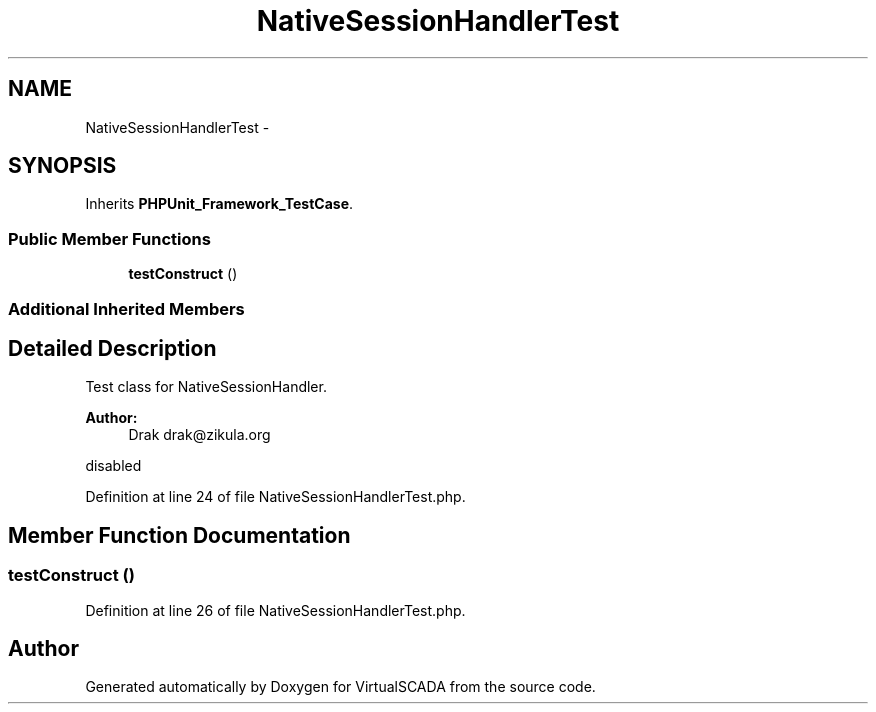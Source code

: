 .TH "NativeSessionHandlerTest" 3 "Tue Apr 14 2015" "Version 1.0" "VirtualSCADA" \" -*- nroff -*-
.ad l
.nh
.SH NAME
NativeSessionHandlerTest \- 
.SH SYNOPSIS
.br
.PP
.PP
Inherits \fBPHPUnit_Framework_TestCase\fP\&.
.SS "Public Member Functions"

.in +1c
.ti -1c
.RI "\fBtestConstruct\fP ()"
.br
.in -1c
.SS "Additional Inherited Members"
.SH "Detailed Description"
.PP 
Test class for NativeSessionHandler\&.
.PP
\fBAuthor:\fP
.RS 4
Drak drak@zikula.org
.RE
.PP
disabled 
.PP
Definition at line 24 of file NativeSessionHandlerTest\&.php\&.
.SH "Member Function Documentation"
.PP 
.SS "testConstruct ()"

.PP
Definition at line 26 of file NativeSessionHandlerTest\&.php\&.

.SH "Author"
.PP 
Generated automatically by Doxygen for VirtualSCADA from the source code\&.
